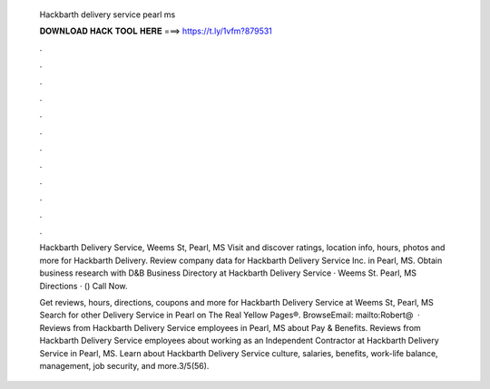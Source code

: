   Hackbarth delivery service pearl ms
  
  
  
  𝐃𝐎𝐖𝐍𝐋𝐎𝐀𝐃 𝐇𝐀𝐂𝐊 𝐓𝐎𝐎𝐋 𝐇𝐄𝐑𝐄 ===> https://t.ly/1vfm?879531
  
  
  
  .
  
  
  
  .
  
  
  
  .
  
  
  
  .
  
  
  
  .
  
  
  
  .
  
  
  
  .
  
  
  
  .
  
  
  
  .
  
  
  
  .
  
  
  
  .
  
  
  
  .
  
  Hackbarth Delivery Service, Weems St, Pearl, MS Visit  and discover ratings, location info, hours, photos and more for Hackbarth Delivery. Review company data for Hackbarth Delivery Service Inc. in Pearl, MS. Obtain business research with D&B Business Directory at  Hackbarth Delivery Service · Weems St. Pearl, MS Directions · () Call Now.
  
  Get reviews, hours, directions, coupons and more for Hackbarth Delivery Service at Weems St, Pearl, MS Search for other Delivery Service in Pearl on The Real Yellow Pages®. BrowseEmail: mailto:Robert@  · Reviews from Hackbarth Delivery Service employees in Pearl, MS about Pay & Benefits. Reviews from Hackbarth Delivery Service employees about working as an Independent Contractor at Hackbarth Delivery Service in Pearl, MS. Learn about Hackbarth Delivery Service culture, salaries, benefits, work-life balance, management, job security, and more.3/5(56).
